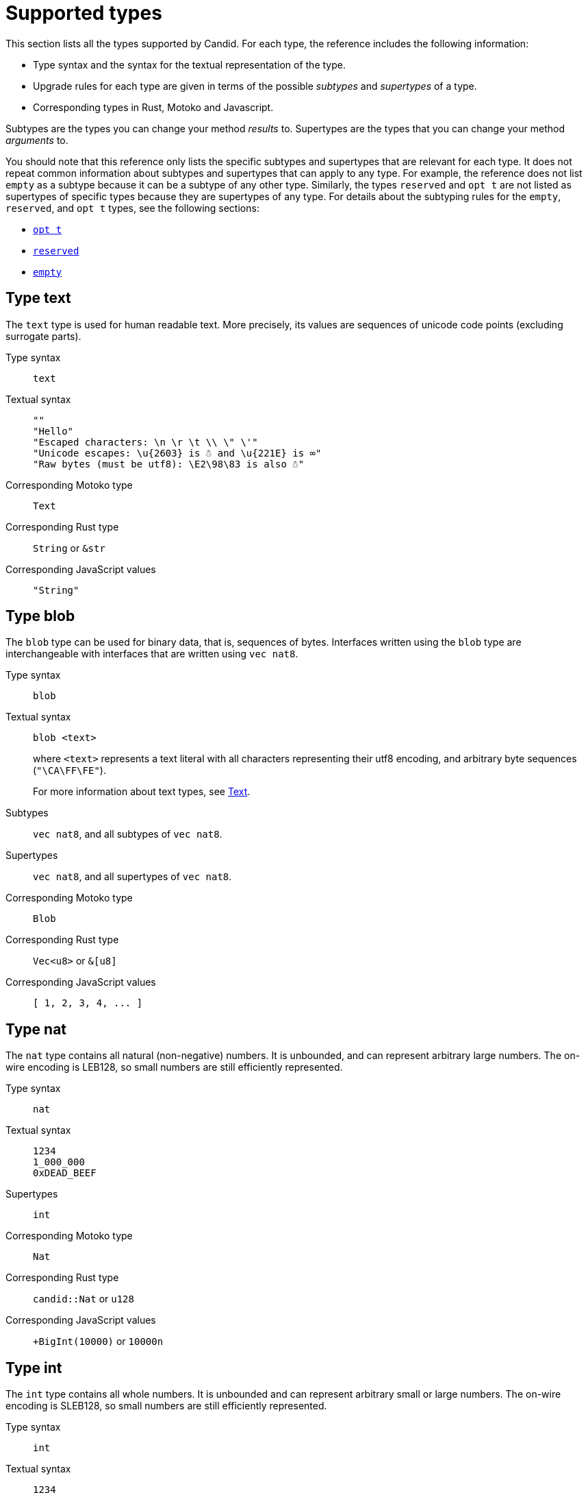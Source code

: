 = Supported types
:source-language: candid
:!page-repl:


This section lists all the types supported by Candid.
For each type, the reference includes the following information:

* Type syntax and the syntax for the textual representation of the type.
* Upgrade rules for each type are given in terms of the possible _subtypes_ and _supertypes_ of a type.
* Corresponding types in Rust, Motoko and Javascript.

Subtypes are the types you can change your method _results_ to.
Supertypes are the types that you can change your method _arguments_ to.

You should note that this reference only lists the specific subtypes and supertypes that are relevant for each type. 
It does not repeat common information about subtypes and supertypes that can apply to any type. 
For example, the reference does not list `+empty+` as a subtype because it can be a subtype of any other type.
Similarly, the types `+reserved+` and `+opt t+` are not listed as supertypes of specific types because they are supertypes of any type. 
For details about the subtyping rules for the `+empty+`, `+reserved+`, and `+opt t+` types, see the following sections:

* <<type-opt,`+opt t+`>>
* <<type-reserved, `+reserved+`>>
* <<type-empty, `+empty+`>>

[#type-text]
== Type text

The `+text+` type is used for human readable text. More precisely, its values are sequences of unicode code points (excluding surrogate parts).

Type syntax::

`+text+`

Textual syntax::
+
[source]
....
""
"Hello"
"Escaped characters: \n \r \t \\ \" \'"
"Unicode escapes: \u{2603} is ☃ and \u{221E} is ∞"
"Raw bytes (must be utf8): \E2\98\83 is also ☃"
....

Corresponding Motoko type::

`+Text+`

Corresponding Rust type::

`+String+` or `+&str+`

Corresponding JavaScript values::

`+"String"+`

[#type-blob]
== Type blob

The `+blob+` type can be used for binary data, that is, sequences of bytes. 
Interfaces written using the `+blob+` type are interchangeable with interfaces that are written using `+vec nat8+`.

Type syntax::

`+blob+`

Textual syntax::

`+blob <text>+`
+
where `+<text>+` represents a text literal with all characters representing their utf8 encoding, and arbitrary byte sequences (`"\CA\FF\FE"`).
+
For more information about text types, see <<type-text,Text>>. 

Subtypes::

`+vec nat8+`, and all subtypes of `+vec nat8+`.

Supertypes::

`+vec nat8+`, and all supertypes of `+vec nat8+`.

Corresponding Motoko type::

`+Blob+`

Corresponding Rust type::

`+Vec<u8>+` or `+&[u8]+`

Corresponding JavaScript values::

`+[ 1, 2, 3, 4, ... ]+`

[#type-nat]
== Type nat

The `+nat+` type contains all natural (non-negative) numbers. 
It is unbounded, and can represent arbitrary large numbers.
The on-wire encoding is LEB128, so small numbers are still efficiently represented.

Type syntax::

`+nat+`

Textual syntax::
+
[source]
....
1234
1_000_000
0xDEAD_BEEF
....

Supertypes::

`+int+`

Corresponding Motoko type::

`+Nat+`

Corresponding Rust type::

`+candid::Nat+` or `+u128+`

Corresponding JavaScript values::

`+BigInt(10000)` or `10000n`

[#type-int]
== Type int

The `+int+` type contains all whole numbers. 
It is unbounded and can represent arbitrary small or large numbers. 
The on-wire encoding is SLEB128, so small numbers are still efficiently represented.

Type syntax::

`+int+`

Textual syntax::
+
[source]
....
1234
-1234
+1234
1_000_000
-1_000_000
+1_000_000
0xDEAD_BEEF
-0xDEAD_BEEF
+0xDEAD_BEEF
....

Subtypes::

`+nat+`

Corresponding Motoko type::

`+Int+`

Corresponding Rust type::

`+candid::Int+` or `+i128+`

Corresponding JavaScript values::

`+BigInt(-10000)` or `-10000n`

[#type-natN]
[#type-intN]
== Type natN and intN

The types `nat8`, `nat16`, `nat32`, `nat64`, `int8`, `int16`, `int32` and `int64` represent numbers with a representation of that many bits, and can be used in more “low-level” interfaces.

The range of `natN` is `{0 ... 2^N-1}`, and the range of `intN` is `-2^(N-1) ... 2^(N-1)-1`.

The on-wire representation is exactly that many bits long. So for small values, `nat` is more space-efficient than `nat64`.

Type syntax::

`nat8`, `nat16`, `nat32`, `nat64`, `int8`, `int16`, `int32` or `int64`

Textual syntax::

Same as `nat` for `nat8`, `nat16`, `nat32`, and `nat64`.
+
Same as `int` for `int8`, `int16`, `int32` and `int64`.
+
We can use type annotation to distinguish different integer types.
+
[source]
....
100 : nat8
-100 : int8
(42 : nat64)
....

Corresponding Motoko type::

`natN` translates by default to `NatN`, but can also correspond to `WordN` when required.
+
`intN` translate to `IntN`.

Corresponding Rust type::

Signed and unsigned integers of corresponding size.
+
[width="30%",cols="<10%,<10%,<10%",options="header"]
|===
|Length	|Signed	|Unsigned
|8-bit |i8 |u8
|16-bit |i16 |u16
|32-bit |i32 |u32
|64-bit |i64 |u64
|===

Corresponding JavaScript values::

8-bit, 16-bit and 32-bit translate to the number type.
+
`int64` and `nat64` translate to the `BigInt` primitive in JavaScript.

[#type-floatN]
== Type float32 and float64

The types `float32` and `float64` represent IEEE 754 floating point numbers in single precision (32 bit) and double precision (64 bit).

Type syntax::

`float32`, `float64`

Textual syntax::

The same syntax as `int`, plus floating point literals as follows:
+
[source]
....
1245.678
+1245.678
-1_000_000.000_001
34e10
34E+10
34e-10
0xDEAD.BEEF
0xDEAD.BEEFP-10
0xDEAD.BEEFp+10
....

Corresponding Motoko type::

`float64` corresponds to `Float`.
+
`float32` does _not_ currently have a representation in Motoko. Candid interfaces using `float32` cannot be served from or used from Motoko programs.

Corresponding Rust type::

`f32`, `f64`

Corresponding JavaScript values::

float number

[#type-bool]
== Type bool

The `bool` type is a logical data type that can have only the values `true` or `false`.

Type syntax::

`bool`

Textual syntax::

`true`, `false`

Corresponding Motoko type::

`Bool`

Corresponding Rust type::

`bool`

Corresponding JavaScript values::

`true`, `false`

[#type-null]
== Type null

The `null` type is the type of the value `null`, thus a subtype of all the `opt t` types. It is also the idiomatic choice when using <<type-variant,variants>> to model enumerations.

Type syntax::

`null`

Textual syntax::

`null`

Supertypes::

All `opt t` types.

Corresponding Motoko type::

`Null`

Corresponding Rust type::

`()`

Corresponding JavaScript values::

`null`

[#type-vec]
== Type vec t

The `vec` type represents vectors (sequences, lists, arrays). 
A value of type `vec t` contains a sequence of zero or more values of type `t`.

Type syntax::

`vec bool`, `vec nat8`, `vec vec text`, and so on.

Textual syntax::
+
[source]
....
vec {}
vec { "john@doe.com"; "john.doe@example.com" };
....

Subtypes::

* Whenever `t` is a subtype of `t'`, then `vec t` is a subtype of `vec t'`.
* `blob` is a subtype of `vec nat8`.

Supertypes::

* Whenever `t` is a supertype of `t'`, then `vec t` is a supertype of `vec t'`.
* `blob` is a supertype of `vec nat8`.

Corresponding Motoko type::

`[T]`, where the Motoko type `T` corresponds to `t`.

Corresponding Rust type::

`Vec<T>` or `&[T]`, where the Rust type `T` corresponds to `t`.
+
`vec t` can translate to `BTreeSet` or `HashSet`.
+
`vec record { KeyType; ValueType }` can translate to `BTreeMap` or `HashMap`.

Corresponding JavaScript values::

`Array`, e.g. `[ "text", "text2", ... ]`

[#type-opt]
== Type opt t

The `opt t` type contains all the values of type `t`, plus the special `null` value. 
It is used to express that some value is optional, meaning that data might be present as some value of type `t`, or might be absent as the value `null`.

The `opt` type can be nested (for example, `opt opt text`), and the values `null` and `opt null` are distinct values.

The `opt` type plays a crucial role in the evolution of Candid interfaces, and has special subtyping rules as described below.

Type syntax::

`opt bool`, `opt nat8`, `opt opt text`, and so on.

Textual syntax::
+
[source]
....
null
opt true
opt 8
opt null
opt opt "test"
....

Subtypes::
+
--
The canonical rules for subtyping with `opt` are:

* Whenever `t` is a subtype of `t'`, then `opt t` is a subtype of `opt t'`.
* `null` is a subtype of `opt t'`.
* `t` is a subtype of `opt t` (unless `t` itself is `null`, `opt …` or `reserved`).

In addition, for technical reasons related to upgrading and higher-order services, _every_ type is a subtype of `opt t`, yielding `null` if the types do not match. Users are advised, however, to not directly make use of that rule.
--

Supertypes::

* Whenever `t` is a supertype of `t'`, then `opt t` is a supertype of `opt t'`.

Corresponding Motoko type::

`?T`, where the Motoko type `T` corresponds to `t`.

Corresponding Rust type::

`Option<T>`, where the Rust type `T` corresponds to `t`.

Corresponding JavaScript values::

`null` translates to `[]`.
+
`opt 8` translates to `[8]`.
+
`opt opt "test"` translates to `[["test"]]`.

[#type-record]
== Type record { n : t, … }

A `record` type is a collection of labeled values. For example, the following code gives the name `address` to the type of records that have the textual fields `street`, `city` and `country` and a numerical field of `zip_code`.

[source]
....
type address = record {
  street : text;
  city : text;
  zip_code : nat;
  country : text;
};
....

The order of fields in the record type declaration does not matter.
Each field can have a different type (unlike vectors).
The label of a record field can also be a 32-bit natural number, as in this example:

[source]
....
type address2 = record {
  288167939 : text;
  1103114667 : text;
  220614283 : nat;
  492419670 : text;
};
....

In fact, textual labels are treated as their _field hash_, and incidentally, `address` and `address2` are—to Candid—the same types.

If you omit the label, Candid automatically assigns sequentially-increasing labels. This behavior leads to the following shortened syntax, which is typically used to represent pairs and tuples. The type `record { text; text; opt bool }` is equivalent to `record { 0 : text;  1: text;  2: opt bool }`

Type syntax::
+
[source]
....
record {}
record { first_name : text; second_name : text }
record { "name with spaces" : nat; "unicode, too: ☃" : bool }
record { text; text; opt bool }
....

Textual syntax::
+
[source]
....
record {}
record { first_name = "John"; second_name = "Doe" }
record { "name with spaces" = 42; "unicode, too: ☃" = true }
record { "a"; "tuple"; null }
....

Subtypes::
+
--
Subtypes of a record are record types that have additional fields (of any type), where some field’s types are changed to subtypes, or where optional fields are removed. It is, however, bad practice to remove optional fields in method results. You can change a field's type to `opt empty` to indicate that this field is no longer used.

For example, if you have a function returning a record of of the following type:

[source]
....
record {
  first_name : text; middle_name : opt text; second_name : text; score : int
}
....

you can evolve that to a function returning a record of the following type:

[source]
....
record {
  first_name : text; middle_name : opt empty; second_name : text; score : nat; country : text
}
....

where we have deprecated the `middle_name` field, change the type of `score` and added the `country` field.
--

Supertypes::
+
--
Supertypes of a record are record types with some fields removed, some fields’ types changed to supertypes, or with optional fields added.

The latter is what allows you to extend your argument records with additional fields. Clients using the old interface will not include the field in their record, which will decode, when expected in the upgraded service, as `null`.

For example, if you have a function expecting a record of type:
[source]
....
record { first_name : text; second_name : text; score : nat }
....

you can evolve that to a function expecting a record of type:
[source]
....
record { first_name : text; score: int; country : opt text }
....
--

Corresponding Motoko type::

If the record type looks like it could refer to a tuple (that is, consecutive labels starting at 0), a Motoko tuple type (for example `(T1, T2, T3)`) is used. Else, a Motoko record `({ first_name  :Text, second_name : Text })` is used.
+
If the field name is a reserved name in Motoko, an undescore is appended. So `record { if : bool }` corresponds to `{ if_ : Bool  }`.
+
If (even then) the field name is not a valid Motoko identifier, the _field_ hash is used instead: `record { ☃ : bool }` corresponds to `{ _11272781_ : Boolean }`.

Corresponding Rust type::

User defined `struct` with `#[derive(CandidType, Deserialize)]` trait.
+
You can use the `#[serde(rename = "DifferentFieldName")]` attribute to rename field names.
+
If the record type is a tuple, it can be translated to a tuple type such as `(T1, T2, T3)`.

Corresponding JavaScript values::

If the record type is a tuple, the value is translated to an array, for example, `["Candid", 42]`.
+
Else it translates to a record object. For example, `{ "first name": "Candid", age: 42 }`.
+
If the field name is a hash, we use `\_hash_` as the field name, for example, `{ \_1_: 42, "1": "test" }`.

[#type-variant]
== Type variant { n : t, … }

A `variant` type represents a value that is from exactly one of the given cases, or _tags_. So a value of the type:

[source]
....
type shape = variant {
  dot : null;
  circle : float64;
  rectangle : record { width : float64; height : float64 };
  "💬" : text;
};
....

is either a dot, or a circle (with a radius), or a rectangle (with dimensions), or a speech bubble (with some text). The speech bubble illustrates use of a unicode label name (💬).

The tags in variants are, just like the labels in records, actually numbers, and string tags refer to their hash value.

Often, some or all of the the tags do not carry data. It is idiomatic to then use the `null` type, as in the `dot` above. In fact, Candid encourages this by allowing you to omit the `: null` type annotation in variants, so:

[source]
....
type season = variant { spring; summer; fall; winter }
....

is equivalent to:

[source]
....
type season = variant {
  spring : null; summer: null; fall: null; winter : null
}
....

and used to represent enumerations.

The type `variant {}` is legal, but has no values. If that is the intention, the <<type-empty,`empty` type>> may be more appropriate.

Type syntax::
+
[source]
....
variant {}
variant { ok : nat; error : text }
variant { "name with spaces" : nat; "unicode, too: ☃" : bool }
variant { spring; summer; fall; winter }
....

Textual syntax::
+
[source]
....
variant { ok = 42 }
variant { "unicode, too: ☃" = true }
variant { fall }
....

Subtypes::
+
--
Subtypes of a variant type are variant types with some tags removed, and the type of some tags themselves changed to a subtype.

If you want to be able to _add_ new tags in variants in a method result, you can do so if the variant is itself wrapped in `opt …`. This requires planning ahead! When you design an interface, instead of writing:

[source]
....
service {
  get_member_status (member_id : nat) -> (variant {active; expired});
}
....

it is better to use this:

[source]
....
service {
  get_member_status (member_id : nat) -> (opt variant {active; expired});
}
....

This way, if you later need to add a `honorary` membership status, you can expand the list of statuses. Old clients will receive unknown fields as `null`.
--

Supertypes::

Supertypes of a variant types are variants with additional tags, and maybe the type of some tags changed to a supertype.

Corresponding Motoko type::
+
--
Variant types are represented as Motoko variant types, for example:

[source, motoko]
....
type Shape = {
  #dot : ();
  #circle : Float;
  #rectangle : { width : Float; height : Float };
  #_2669435721_ : Text;
};
....

Note that if the type of a tag is `null`, this corresponds to `()` in Motoko, to preserve the mapping between the respective idiomatic ways to model enumerations as variants.
--

Corresponding Rust type::

User defined `enum` with `#[derive(CandidType, Deserialize)]` trait.
+
You can use the `#[serde(rename = "DifferentFieldName")]` attribute to rename field names.

Corresponding JavaScript values::

A record object with a single entry. For example, `{ dot: null }`.
+
If the field name is a hash, we use `\_hash_` as the field name, for example, `{ \_2669435721_: "test" }`.

[#type-func]
== Type func (…) -> (…)

Candid is designed to support higher-order use cases, where a service may receive or provide references to other services or their methods, for example, as callbacks. 
The `func` type is central to this: It indicates the function’s _signature_ (argument and results types, annotations), and values of this type are references to functions with that signature.

The supported annotations are:

* `query` indicates that the referenced function is a query method, meaning it does not alter the state of its canister, and that it can be invoked using the cheaper “query call” mechanism.
* `oneway` indicates that this function returns no response, intended for fire-and-forget scenarios.

For more information about parameter naming, see link:candid-concepts{outfilesuffix}#service-naming[Naming arguments and results].

Type syntax::
+
[source]
....
func () -> ()
func (text) -> (text)
func (dividend : nat, divisor : nat) -> (div : nat, mod : nat);
func () -> (int) query
func (func (int) -> ()) -> ()
....

Textual syntax::

Currently, only public methods of services, which are identified by their principal, are supported:
+
[source]
....
func "w7x7r-cok77-xa".hello
func "w7x7r-cok77-xa"."☃"
func "aaaaa-aa".create_canister
....

Subtypes::

The following modifications to a function type change it to a subtype as discussed in the rules for link:candid-concepts{outfilesuffix}#upgrades[Service upgrades]:
+
 * The result type list may be extended.
 * The parameter type list may be shortened.
 * The parameter type list may be extended with optional arguments (type `opt …`).
 * Existing parameter types may be changed to to a _supertype_ ! In other words, the function type is _contravariant_ in the argument type.
 * Existing result types may be changed to a subtype.

Supertypes::

The following modifications to a function type change it to a supertype:
+
 * The result type list may be shortened.
 * The result type list may be extended with optional arguments (type `opt …`).
 * The parameter type list may be extended.
 * Existing parameter types may be changed to to a _subtype_ ! In other words, the function type is _contravariant_ in the argument type.
 * Existing result types may be changed to a supertype.

Corresponding Motoko type::
+
--
Candid function types correspond to `shared` Motoko functions, with the result type wrapped in `async` (unless they are annotated with `oneway`, then the result type is simply `()`).  Arguments resp. results become tuples, unless there is exactly one, in which case it is used directly:

[source]
....
type F0 = func () -> ();
type F1 = func (text) -> (text);
type F2 = func (text, bool) -> () oneway;
type F3 = func (text) -> () oneway;
type F4 = func () -> (text) query;
....

corresponds in Motoko to

[source, Motoko]
....
type F0 = shared () -> async ();
type F1 = shared Text -> async Text;
type F2 = shared (Text, Bool) -> ();
type F3 = shared (text) -> ();
type F4 = shared query () -> async Text;
....
--

Corresponding Rust type::

`candid::IDLValue::Func(Principal, String)`, see https://docs.rs/candid/0.6.15/candid/parser/value/enum.IDLValue.html[IDLValue].

Corresponding JavaScript values::

`[Principal.fromText("aaaaa-aa"), "create_canister"]`

[#type-service]
== Type service {…}

Services may want to pass around references to not just individual functions (using the <<type-func,`func` type>>), but references to whole services. In this case, Candid types can be used to declare the complete interface of such a service.

See link:candid-concepts{outfilesuffix}#candid-service-descriptions[Candid service descriptions] for more details on the syntax of a service type.

Type syntax::
+
[source]
....
service {
  add : (nat) -> ();
  subtract : (nat) -> ();
  get : () -> (int) query;
  subscribe : (func (int) -> ()) -> ();
}
....

Textual syntax::
+
[source]
....
service "w7x7r-cok77-xa"
service "zwigo-aiaaa-aaaaa-qaa3a-cai"
service "aaaaa-aa"
....

Subtypes::

The subtypes of a service type are those service types that possibly have additional methods, and where the type of an existing method is changed to a subtype.
+
This is exactly the same principle as discussed for upgrade rules in link:candid-concepts{outfilesuffix}#upgrades[Service upgrades].

Supertypes::

The supertypes of a service type are those service types that may have some methods removed, and the type of existing methods are changed to a supertype.

Corresponding Motoko type::
+
--
Service types in Candid correspond directly to `actor` types in Motoko:

[source, motoko]
....
actor {
  add : shared Nat -> async ()
  subtract : shared Nat -> async ();
  get : shared query () -> async Int;
  subscribe : shared (shared Int -> async ()) -> async ();
}
....
--

Corresponding Rust type::

`candid::IDLValue::Service(Principal)`, see https://docs.rs/candid/0.6.15/candid/parser/value/enum.IDLValue.html[IDLValue].

Corresponding JavaScript values::

`Principal.fromText("aaaaa-aa")`

[#type-principal]
== Type principal

The Internet Computer uses _principals_ as the common scheme to identify canisters, users, and other entities.

Type syntax::

`principal`


Textual syntax::
+
[source]
....
principal "w7x7r-cok77-xa"
principal "zwigo-aiaaa-aaaaa-qaa3a-cai"
principal "aaaaa-aa"
....


Corresponding Motoko type::

`Principal`

Corresponding Rust type::

`candid::Principal` or `ic_types::Principal`

Corresponding JavaScript values::

`Principal.fromText("aaaaa-aa")`

[#type-reserved]
== Type reserved

The `reserved` type is a type with one (uninformative) value `reserved`, and is the supertype of all other types.

The `reserved` type can be used to remove method arguments. Consider a method with the following signature:

[source]
....
service {
  foo : (first_name : text, middle_name : text, last_name : text) -> ()
}
....

and assume you no longer care about the `middle_name`. Although Candid will not prevent you from changing the signature to this:

[source]
....
service {
  foo : (first_name : text, last_name : text) -> ()
}
....
it would be disastrous: If a client talks to you using the old interface, you will silently ignore the `last_name` and take the `middle_name` as the `last_name`. Remember that method parameter names are just convention, and method arguments are identified by their position.

Instead, you can use:

[source]
....
service {
  foo : (first_name : text, middle_name : reserved, last_name : text) -> ()
}
....

to indicate that `foo` used to take a second argument, but you no longer care about that.

You can avoid this pitfall by adopting the pattern any function that is anticipated to have changing arguments, or whose arguments can only be distinguished by position, not type, is declared to take a single record.
For example:

[source]
....
service {
  foo : (record { first_name : text; middle_name : text; last_name : text}) -> ()
}
....

Now, changing the signature to this:

[source]
....
service {
  foo : (record { first_name : text; last_name : text}) -> ()
}
....

does the right thing, and you don’t even need to keep a record of the removed argument around.

NOTE: In general, it is not recommended to remove arguments from methods. Usually, it is preferable to introduce a new method that omits the argument.

Type syntax::

`reserved`

Textual syntax::

`reserved`

Subtypes::

All types

Corresponding Motoko type::

`Any`

Corresponding Rust type::

`candid::Reserved`

Corresponding JavaScript values::

Any value

[#type-empty]
== Type empty

The `empty` type is the type without values, and is the subtype of any other type.

Practical use cases for the `empty` type are relatively rare.
It could be used to mark a method as “never returns successfully”.
For example:

[source]
....
service : {
  always_fails () -> (empty)
}
....

Type syntax::

`empty`

Textual syntax::

None, as this type has no values

Supertypes::

All types

Corresponding Motoko type::

`None`

Corresponding Rust type::

`candid::Empty`

Corresponding JavaScript values::

None, as this type has no values
